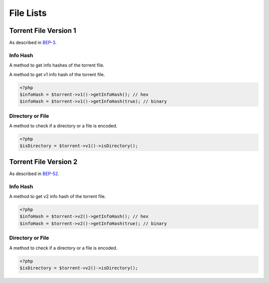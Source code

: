 .. _fileLists:

File Lists
##########

.. versionadded:: 5.0

Torrent File Version 1
======================

As described in BEP-3_.

.. _BEP-3: https://www.bittorrent.org/beps/bep_0003.html

Info Hash
---------

A method to get info hashes of the torrent file.

A method to get v1 info hash of the torrent file.

.. code-block:: php

    <?php
    $infoHash = $torrent->v1()->getInfoHash(); // hex
    $infoHash = $torrent->v1()->getInfoHash(true); // binary

Directory or File
-----------------

A method to check if a directory or a file is encoded.

.. code-block:: php

    <?php
    $isDirectory = $torrent->v1()->isDirectory();

Torrent File Version 2
======================

As described in BEP-52_.

.. _BEP-52: https://www.bittorrent.org/beps/bep_0052.html

Info Hash
---------

A method to get v2 info hash of the torrent file.

.. code-block:: php

    <?php
    $infoHash = $torrent->v2()->getInfoHash(); // hex
    $infoHash = $torrent->v2()->getInfoHash(true); // binary

Directory or File
-----------------

A method to check if a directory or a file is encoded.

.. code-block:: php

    <?php
    $isDirectory = $torrent->v2()->isDirectory();
